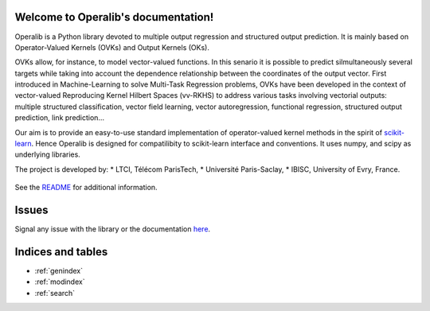 .. project-template documentation master file, created by
   sphinx-quickstart on Mon Jan 18 14:44:12 2016.
   You can adapt this file completely to your liking, but it should at least
   contain the root `toctree` directive.

Welcome to Operalib's documentation!
====================================

Operalib is a Python library devoted to multiple output regression and structured output prediction. It is mainly based on
Operator-Valued Kernels (OVKs) and Output Kernels (OKs). 

OVKs allow, for instance, to model vector-valued functions. In this senario it is possible to predict silmultaneously several targets while taking into account the dependence relationship between the coordinates of the output vector. First introduced in Machine-Learning to solve Multi-Task Regression problems, OVKs have been developed in the context of vector-valued Reproducing Kernel Hilbert Spaces (vv-RKHS) to address various tasks involving vectorial outputs: multiple structured classification, vector field learning, vector autoregression, functional regression, structured output prediction, link prediction...

Our aim is to provide an easy-to-use standard implementation of operator-valued
kernel methods in the spirit of `scikit-learn <http://scikit-learn.org/>`_. Hence Operalib is designed for compatilibity to scikit-learn interface and conventions. It uses numpy, and scipy as underlying libraries.

The project is developed by:
* LTCI, Télécom ParisTech, 
* Université Paris-Saclay, 
* IBISC, University of Evry, France.


    .. toctree::
       :maxdepth: 2

       api
       auto_examples/index
       reference_papers/index
       contact
       ...

See the `README <https://github.com/RomainBrault/operalib/blob/master/README.rst>`_
for additional information.

Issues
======

Signal any issue with the library or the documentation
`here <https://github.com/RomainBrault/operalib/issues>`_.

Indices and tables
==================

* :ref:`genindex`
* :ref:`modindex`
* :ref:`search`

